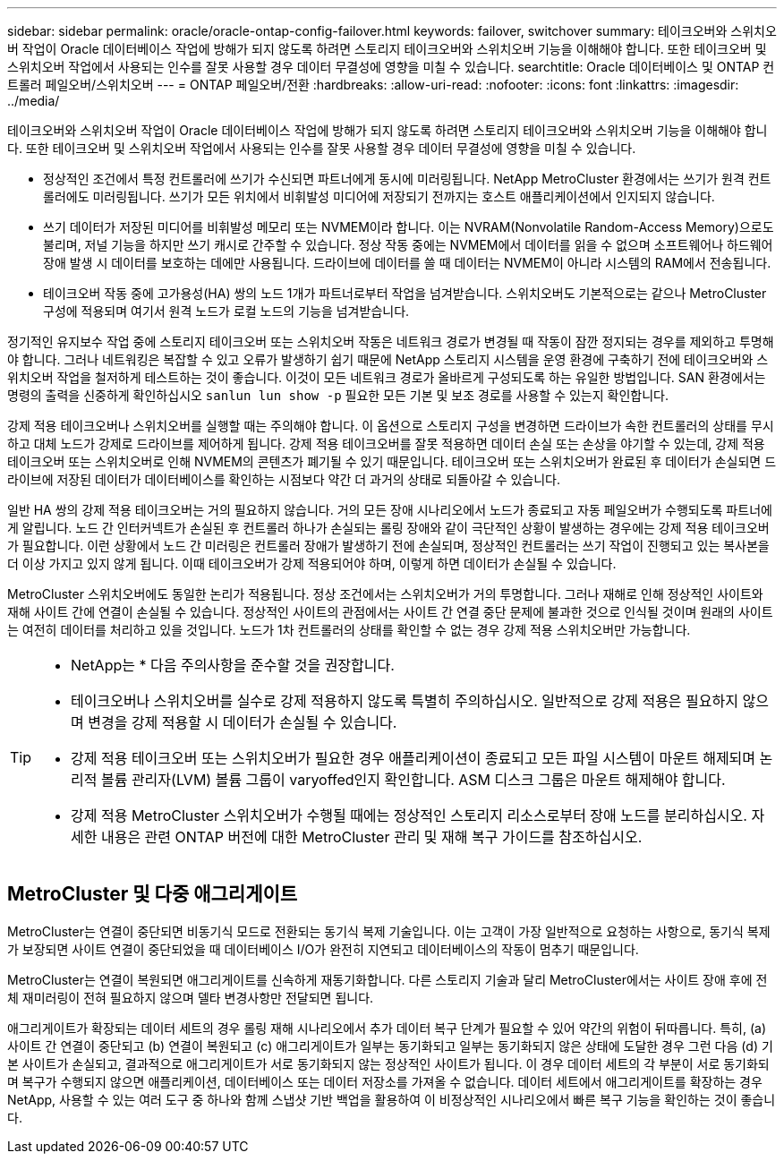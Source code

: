 ---
sidebar: sidebar 
permalink: oracle/oracle-ontap-config-failover.html 
keywords: failover, switchover 
summary: 테이크오버와 스위치오버 작업이 Oracle 데이터베이스 작업에 방해가 되지 않도록 하려면 스토리지 테이크오버와 스위치오버 기능을 이해해야 합니다. 또한 테이크오버 및 스위치오버 작업에서 사용되는 인수를 잘못 사용할 경우 데이터 무결성에 영향을 미칠 수 있습니다. 
searchtitle: Oracle 데이터베이스 및 ONTAP 컨트롤러 페일오버/스위치오버 
---
= ONTAP 페일오버/전환
:hardbreaks:
:allow-uri-read: 
:nofooter: 
:icons: font
:linkattrs: 
:imagesdir: ../media/


[role="lead"]
테이크오버와 스위치오버 작업이 Oracle 데이터베이스 작업에 방해가 되지 않도록 하려면 스토리지 테이크오버와 스위치오버 기능을 이해해야 합니다. 또한 테이크오버 및 스위치오버 작업에서 사용되는 인수를 잘못 사용할 경우 데이터 무결성에 영향을 미칠 수 있습니다.

* 정상적인 조건에서 특정 컨트롤러에 쓰기가 수신되면 파트너에게 동시에 미러링됩니다. NetApp MetroCluster 환경에서는 쓰기가 원격 컨트롤러에도 미러링됩니다. 쓰기가 모든 위치에서 비휘발성 미디어에 저장되기 전까지는 호스트 애플리케이션에서 인지되지 않습니다.
* 쓰기 데이터가 저장된 미디어를 비휘발성 메모리 또는 NVMEM이라 합니다. 이는 NVRAM(Nonvolatile Random-Access Memory)으로도 불리며, 저널 기능을 하지만 쓰기 캐시로 간주할 수 있습니다. 정상 작동 중에는 NVMEM에서 데이터를 읽을 수 없으며 소프트웨어나 하드웨어 장애 발생 시 데이터를 보호하는 데에만 사용됩니다. 드라이브에 데이터를 쓸 때 데이터는 NVMEM이 아니라 시스템의 RAM에서 전송됩니다.
* 테이크오버 작동 중에 고가용성(HA) 쌍의 노드 1개가 파트너로부터 작업을 넘겨받습니다. 스위치오버도 기본적으로는 같으나 MetroCluster 구성에 적용되며 여기서 원격 노드가 로컬 노드의 기능을 넘겨받습니다.


정기적인 유지보수 작업 중에 스토리지 테이크오버 또는 스위치오버 작동은 네트워크 경로가 변경될 때 작동이 잠깐 정지되는 경우를 제외하고 투명해야 합니다. 그러나 네트워킹은 복잡할 수 있고 오류가 발생하기 쉽기 때문에 NetApp 스토리지 시스템을 운영 환경에 구축하기 전에 테이크오버와 스위치오버 작업을 철저하게 테스트하는 것이 좋습니다. 이것이 모든 네트워크 경로가 올바르게 구성되도록 하는 유일한 방법입니다. SAN 환경에서는 명령의 출력을 신중하게 확인하십시오 `sanlun lun show -p` 필요한 모든 기본 및 보조 경로를 사용할 수 있는지 확인합니다.

강제 적용 테이크오버나 스위치오버를 실행할 때는 주의해야 합니다. 이 옵션으로 스토리지 구성을 변경하면 드라이브가 속한 컨트롤러의 상태를 무시하고 대체 노드가 강제로 드라이브를 제어하게 됩니다. 강제 적용 테이크오버를 잘못 적용하면 데이터 손실 또는 손상을 야기할 수 있는데, 강제 적용 테이크오버 또는 스위치오버로 인해 NVMEM의 콘텐츠가 폐기될 수 있기 때문입니다. 테이크오버 또는 스위치오버가 완료된 후 데이터가 손실되면 드라이브에 저장된 데이터가 데이터베이스를 확인하는 시점보다 약간 더 과거의 상태로 되돌아갈 수 있습니다.

일반 HA 쌍의 강제 적용 테이크오버는 거의 필요하지 않습니다. 거의 모든 장애 시나리오에서 노드가 종료되고 자동 페일오버가 수행되도록 파트너에게 알립니다. 노드 간 인터커넥트가 손실된 후 컨트롤러 하나가 손실되는 롤링 장애와 같이 극단적인 상황이 발생하는 경우에는 강제 적용 테이크오버가 필요합니다. 이런 상황에서 노드 간 미러링은 컨트롤러 장애가 발생하기 전에 손실되며, 정상적인 컨트롤러는 쓰기 작업이 진행되고 있는 복사본을 더 이상 가지고 있지 않게 됩니다. 이때 테이크오버가 강제 적용되어야 하며, 이렇게 하면 데이터가 손실될 수 있습니다.

MetroCluster 스위치오버에도 동일한 논리가 적용됩니다. 정상 조건에서는 스위치오버가 거의 투명합니다. 그러나 재해로 인해 정상적인 사이트와 재해 사이트 간에 연결이 손실될 수 있습니다. 정상적인 사이트의 관점에서는 사이트 간 연결 중단 문제에 불과한 것으로 인식될 것이며 원래의 사이트는 여전히 데이터를 처리하고 있을 것입니다. 노드가 1차 컨트롤러의 상태를 확인할 수 없는 경우 강제 적용 스위치오버만 가능합니다.

[TIP]
====
* NetApp는 * 다음 주의사항을 준수할 것을 권장합니다.

* 테이크오버나 스위치오버를 실수로 강제 적용하지 않도록 특별히 주의하십시오. 일반적으로 강제 적용은 필요하지 않으며 변경을 강제 적용할 시 데이터가 손실될 수 있습니다.
* 강제 적용 테이크오버 또는 스위치오버가 필요한 경우 애플리케이션이 종료되고 모든 파일 시스템이 마운트 해제되며 논리적 볼륨 관리자(LVM) 볼륨 그룹이 varyoffed인지 확인합니다. ASM 디스크 그룹은 마운트 해제해야 합니다.
* 강제 적용 MetroCluster 스위치오버가 수행될 때에는 정상적인 스토리지 리소스로부터 장애 노드를 분리하십시오. 자세한 내용은 관련 ONTAP 버전에 대한 MetroCluster 관리 및 재해 복구 가이드를 참조하십시오.


====


== MetroCluster 및 다중 애그리게이트

MetroCluster는 연결이 중단되면 비동기식 모드로 전환되는 동기식 복제 기술입니다. 이는 고객이 가장 일반적으로 요청하는 사항으로, 동기식 복제가 보장되면 사이트 연결이 중단되었을 때 데이터베이스 I/O가 완전히 지연되고 데이터베이스의 작동이 멈추기 때문입니다.

MetroCluster는 연결이 복원되면 애그리게이트를 신속하게 재동기화합니다. 다른 스토리지 기술과 달리 MetroCluster에서는 사이트 장애 후에 전체 재미러링이 전혀 필요하지 않으며 델타 변경사항만 전달되면 됩니다.

애그리게이트가 확장되는 데이터 세트의 경우 롤링 재해 시나리오에서 추가 데이터 복구 단계가 필요할 수 있어 약간의 위험이 뒤따릅니다. 특히, (a) 사이트 간 연결이 중단되고 (b) 연결이 복원되고 (c) 애그리게이트가 일부는 동기화되고 일부는 동기화되지 않은 상태에 도달한 경우 그런 다음 (d) 기본 사이트가 손실되고, 결과적으로 애그리게이트가 서로 동기화되지 않는 정상적인 사이트가 됩니다. 이 경우 데이터 세트의 각 부분이 서로 동기화되며 복구가 수행되지 않으면 애플리케이션, 데이터베이스 또는 데이터 저장소를 가져올 수 없습니다. 데이터 세트에서 애그리게이트를 확장하는 경우 NetApp, 사용할 수 있는 여러 도구 중 하나와 함께 스냅샷 기반 백업을 활용하여 이 비정상적인 시나리오에서 빠른 복구 기능을 확인하는 것이 좋습니다.

